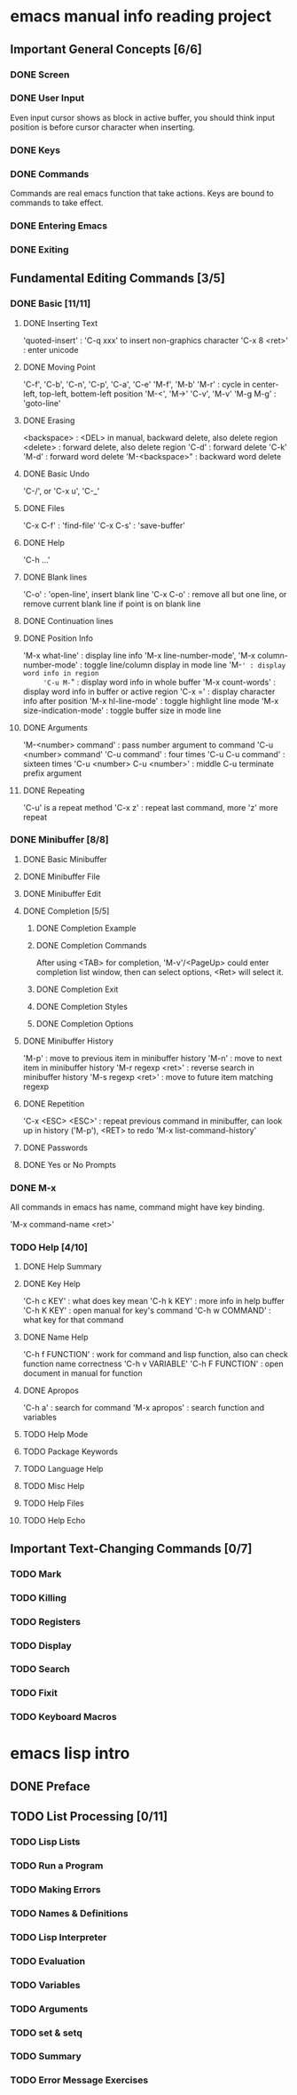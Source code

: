 
* emacs manual info reading project

** Important General Concepts [6/6]
*** DONE Screen
*** DONE User Input

    Even input cursor shows as block in active buffer, you should think
    input position is before cursor character when inserting.

*** DONE Keys
*** DONE Commands

    Commands are real emacs function that take actions.
    Keys are bound to commands to take effect.
    
*** DONE Entering Emacs
*** DONE Exiting

** Fundamental Editing Commands [3/5]
*** DONE Basic [11/11]
**** DONE Inserting Text

     'quoted-insert' : 'C-q xxx' to insert non-graphics character
     'C-x 8 <ret>' : enter unicode 

**** DONE Moving Point

     'C-f', 'C-b', 'C-n', 'C-p', 'C-a', 'C-e'
     'M-f', 'M-b'
     'M-r' : cycle in center-left, top-left, bottem-left position
     'M-<', 'M->'
     'C-v', 'M-v'
     'M-g M-g' : 'goto-line'
     
**** DONE Erasing

     <backspace> : <DEL> in manual, backward delete, also delete region
     <delete> : forward delete, also delete region
     'C-d' : forward delete
     'C-k'
     'M-d' : forward word delete
     'M-<backspace>" : backward word delete

**** DONE Basic Undo

     'C-/', or 'C-x u', 'C-_'

**** DONE Files
     
     'C-x C-f' : 'find-file'
     'C-x C-s' : 'save-buffer'

**** DONE Help

     'C-h ...'
     
**** DONE Blank lines

     'C-o' : 'open-line', insert blank line
     'C-x C-o' : remove all but one line, or remove current blank line if point is on blank line

**** DONE Continuation lines
**** DONE Position Info

     'M-x what-line' : display line info
     'M-x line-number-mode', 'M-x column-number-mode' : toggle line/column display in mode line
     'M-=' : display word info in region
     'C-u M-=" : display word info in whole buffer
     'M-x count-words' : display word info in buffer or active region
     'C-x =' : display character info after position
     'M-x hl-line-mode' : toggle highlight line mode
     'M-x size-indication-mode' : toggle buffer size in mode line

**** DONE Arguments

     'M-<number> command' : pass number argument to command
     'C-u <number> command'
     'C-u command' : four times
     'C-u C-u command' : sixteen times
     'C-u <number> C-u <number>' : middle C-u terminate prefix argument

**** DONE Repeating

     'C-u' is a repeat method
     'C-x z' : repeat last command, more 'z' more repeat

*** DONE Minibuffer [8/8]
**** DONE Basic Minibuffer
**** DONE Minibuffer File
**** DONE Minibuffer Edit
**** DONE Completion [5/5]
***** DONE Completion Example
***** DONE Completion Commands

      After using <TAB> for completion, 'M-v'/<PageUp> could enter completion list window,
      then can select options, <Ret> will select it.

***** DONE Completion Exit
***** DONE Completion Styles
***** DONE Completion Options

**** DONE Minibuffer History

     'M-p' : move to previous item in minibuffer history
     'M-n' : move to next item in minibuffer history
     'M-r regexp <ret>' : reverse search in minibuffer history
     'M-s regexp <ret>' : move to future item matching regexp

**** DONE Repetition

     'C-x <ESC> <ESC>' : repeat previous command in minibuffer, can look up in history ('M-p'), <RET> to redo
     'M-x list-command-history'

**** DONE Passwords
**** DONE Yes or No Prompts

*** DONE M-x

    All commands in emacs has name, command might have key binding.

    'M-x command-name <ret>'

*** TODO Help [4/10]
**** DONE Help Summary
**** DONE Key Help
     
     'C-h c KEY' : what does key mean
     'C-h k KEY' : more info in help buffer
     'C-h K KEY' : open manual for key's command
     'C-h w COMMAND' : what key for that command

**** DONE Name Help

     'C-h f FUNCTION' : work for command and lisp function, also can check function name correctness
     'C-h v VARIABLE'
     'C-h F FUNCTION' : open document in manual for function

**** DONE Apropos

     'C-h a' : search for command
     'M-x apropos' : search function and variables

**** TODO Help Mode
**** TODO Package Keywords
**** TODO Language Help
**** TODO Misc Help
**** TODO Help Files
**** TODO Help Echo

** Important Text-Changing Commands [0/7]
*** TODO Mark
*** TODO Killing
*** TODO Registers
*** TODO Display
*** TODO Search
*** TODO Fixit
*** TODO Keyboard Macros

* emacs lisp intro
** DONE Preface
** TODO List Processing [0/11]
*** TODO Lisp Lists
*** TODO Run a Program
*** TODO Making Errors
*** TODO Names & Definitions
*** TODO Lisp Interpreter
*** TODO Evaluation
*** TODO Variables
*** TODO Arguments
*** TODO set & setq
*** TODO Summary
*** TODO Error Message Exercises
